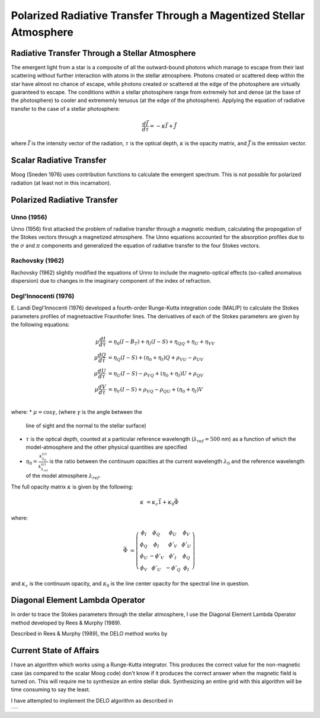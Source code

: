 .. _guide:

Polarized Radiative Transfer Through a Magentized Stellar Atmosphere
====================================================================

Radiative Transfer Through a Stellar Atmosphere
-----------------------------------------------

The emergent light from a star is a composite of all the outward-bound photons
which manage to escape from their last scattering without further interaction
with atoms in the stellar atmosphere.  Photons created or scattered deep within
the star have almost no chance of escape, while photons created or scattered
at the edge of the photosphere are virtually guaranteed to escape.  The
conditions within a stellar photosphere range from extremely hot and dense (at
the base of the photosphere) to cooler and extrememly tenuous (at the edge of
the photosphere).  Applying the equation of radiative transfer to the case of a
stellar photosphere:

.. math::
   \frac{d\vec{I}}{d\tau}=-\kappa\vec{I} + \vec{J}

where :math:`\vec{I}` is the intensity vector of the radiation, :math:`\tau` is
the optical depth, :math:`\kappa` is the opacity matrix, and :math:`\vec{J}` is
the emission vector.

Scalar Radiative Transfer
-------------------------

Moog (Sneden 1976) uses contribution functions to calculate the emergent
spectrum.  This is not possible for polarized radiation (at least not in this
incarnation).

Polarized Radiative Transfer
----------------------------

Unno (1956)
^^^^^^^^^^^
Unno (1956) first attacked the problem of radiative transfer through a magnetic 
medium, calculating the propogation of the Stokes vectors through a magnetized
atmosphere.  The Unno equations accounted for the absorption profiles due to the
:math:`\sigma` and :math:`\pi` components and generalized the equation of
radiative transfer to the four Stokes vectors.

Rachovsky (1962)
^^^^^^^^^^^^^^^^
Rachovsky (1962) slightly modified the equations of Unno to include the
magneto-optical effects (so-called anomalous dispersion) due to changes in the
imaginary component of the index of refraction.

Degl'Innocenti (1976)
^^^^^^^^^^^^^^^^^^^^^
E. Landi Degl'Innocenti (1976) developed a fourth-order Runge-Kutta integration
code (MALIP) to calculate the Stokes parameters profiles of magnetoactive
Fraunhofer lines.  The derivatives of each of the Stokes parameters are given by
the following equations:

.. math::
  \mu\frac{dI}{d\tau}&=\eta_0(I-B_T)+\eta_I(I-S)+\eta_QQ+\eta_U+\eta_VV\\
  \mu\frac{dQ}{d\tau}&=\eta_Q(I-S)+(\eta_0+\eta_I)Q+\rho_VU-\rho_UV\\
  \mu\frac{dU}{d\tau}&=\eta_U(I-S)-\rho_VQ+(\eta_0+\eta_I)U+\rho_QV\\
  \mu\frac{dV}{d\tau}&=\eta_V(I-S)+\rho_VQ-\rho_QU+(\eta_0+\eta_I)V\\

where:
* :math:`\mu=\cos \gamma`, (where :math:`\gamma` is the angle between the
  line of sight and the normal to the stellar surface)
* :math:`\tau` is the optical depth, counted at a particular reference
  wavelength (:math:`\lambda_{ref}=500` nm) as a function of which
  the model-atmosphere and the other physical quantities are specified
* :math:`\eta_0=\frac{k_{\lambda_0}^{(c)}}{k_{\lambda_ref}^{(c)}}` is the ratio
  between the continuum opacities at the current wavelength :math:`\lambda_0`
  and the reference wavelength of the model atmosphere :math:`\lambda_{ref}`.


The full opacity matrix :math:`\kappa` is given by the following:

.. math::
  \kappa &= \kappa_c\vec{1} + \kappa_0\vec{\Phi}

where:

.. math::
  \vec{\Phi} &= \left( \begin{array}{cccc}
                 \phi_I & \phi_Q & \phi_U & \phi_V \\
                 \phi_Q & \phi_I & \phi'_V & \phi'_U \\
                 \phi_U & -\phi'_V & \phi'_I & \phi_Q \\
                 \phi_V & \phi'_U & -\phi'_Q & \phi_I \end{array} \right)

and :math:`\kappa_c` is the continuum opacity, and :math:`\kappa_0` is the line
center opacity for the spectral line in question.  

Diagonal Element Lambda Operator
--------------------------------

In order to trace the Stokes parameters through the stellar atmosphere, I use
the Diagonal Element Lambda Operator method developed by Rees & Murphy (1989).

Described in Rees & Murphy (1989), the DELO method works by 


Current State of Affairs
------------------------

I have an algorithm which works using a Runge-Kutta integrator.  This produces
the correct value for the non-magnetic case (as compared to the scalar Moog 
code) don't know if it produces the correct answer when the magnetic field is
turned on.  This will require me to synthesize an entire stellar disk.
Synthesizing an entire grid with this algorithm will be time consuming to say
the least.

I have attempted to implement the DELO algorithm as described in 

+---+
|   |
+---+

.. :Authors:
.. :Copyright:
